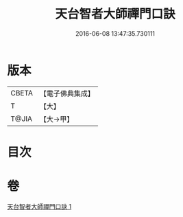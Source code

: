 #+TITLE: 天台智者大師禪門口訣 
#+DATE: 2016-06-08 13:47:35.730111

* 版本
 |     CBETA|【電子佛典集成】|
 |         T|【大】     |
 |     T@JIA|【大→甲】   |

* 目次

* 卷
[[file:KR6d0147_001.txt][天台智者大師禪門口訣 1]]

